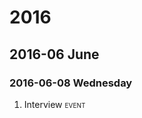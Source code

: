 
* 2016
** 2016-06 June
*** 2016-06-08 Wednesday
**** Interview 							      :event:
     SCHEDULED: <2016-06-09 Thu 13:00-16:00>
